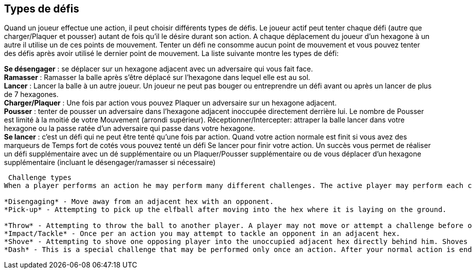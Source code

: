 == Types de défis
Quand un joueur effectue une action, il peut choisir différents types de défis. Le joueur actif peut tenter chaque défi (autre que charger/Plaquer et pousser) autant de fois qu’il le désire durant son action. A chaque déplacement  du joueur d’un hexagone à un autre il utilise un de ces points de mouvement. Tenter un défi ne consomme aucun point de mouvement et vous pouvez tenter des défis après avoir utilisé le dernier point de mouvement. La liste suivante montre les types de défi:

*Se désengager* : se déplacer sur un hexagone adjacent avec un adversaire qui vous fait face. +
*Ramasser* : Ramasser la balle après s’être déplacé sur l’hexagone  dans lequel elle est au sol. +
*Lancer* : Lancer la balle à un autre joueur. Un joueur ne peut pas bouger ou entreprendre un  défi avant ou après un lancer de plus de 7 hexagones. +
*Charger/Plaquer* : Une fois par action vous pouvez Plaquer un adversaire sur un hexagone adjacent. +
*Pousser* : tenter de pousser un adversaire dans l’hexagone adjacent inoccupée directement derrière lui. Le nombre de Pousser est limité à la moitié de votre Mouvement (arrondi supérieur).
Réceptionner/Intercepter: attraper la balle lancer dans votre hexagone ou la passe ratée d’un adversaire qui passe dans votre hexagone. +
*Se lancer* : c’est un défi qui ne peut être tenté qu’une fois par action. Quand votre action normale est finit si vous avez des marqueurs de Temps fort de cotés vous pouvez tenté un défi Se lancer pour finir votre action. Un succès vous permet de réaliser un défi supplémentaire avec un dé supplémentaire ou un Plaquer/Pousser supplémentaire ou de vous déplacer d'un hexagone supplémentaire (incluant le désengager/ramasser si nécessaire) +

----
 Challenge types
When a player performs an action he may perform many different challenges. The active player may perform each challenge (other than Impact/Tackle and Shove) as many times as desired per action. Each time a player moves from one hex to another he uses one pace of his Jog. Performing challenges does not use any paces of Jog and can be performed even after using your last pace of Jog. The list below shows the types of challenges:

*Disengaging* - Move away from an adjacent hex with an opponent.
*Pick-up* - Attempting to pick up the elfball after moving into the hex where it is laying on the ground.

*Throw* - Attempting to throw the ball to another player. A player may not move or attempt a challenge before or after a throw of 7 or more hexes.
*Impact/Tackle* - Once per an action you may attempt to tackle an opponent in an adjacent hex.
*Shove* - Attempting to shove one opposing player into the unoccupied adjacent hex directly behind him. Shoves are limited to half your Jog (rounded up)
*Dash* - This is a special challenge that may be performed only once an action. After your normal action is ended (including performing any challenges at the end), if you have Momentum counters left you can attempt a Dash challenge to extend your action. A successful Dash challenge lets you either perform one additional challenge with one extra Challenge dice OR perform an extra Tackle/Shove challenge OR move one extra hex (including Disengage/Pick-up challenges needed)
----
